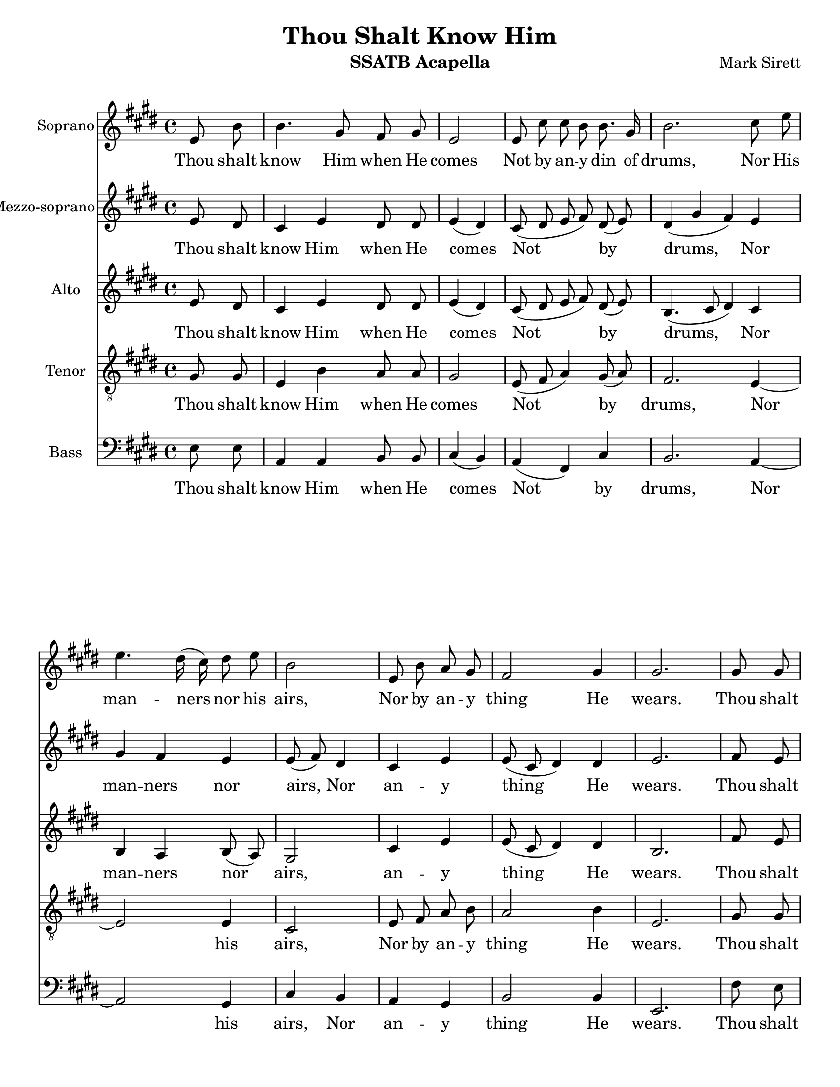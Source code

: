 \version "2.17.16"
\language "english"
\header {
  title = "Thou Shalt Know Him"
  instrument = "SSATB Acapella"
  composer = "Mark Sirett"
}
\paper {
  #(set-paper-size "letter")
}

global = {
  \key e \major
  \time 4/4
}
bln = \bar "|"


rehearsalMidi = #
(define-music-function
 (parser location name midiInstrument lyrics) (string? string? ly:music?)
 #{
   \unfoldRepeats <<
     \new Staff = "soprano" \new Voice = "soprano" { s1*0\f \sopranoVoice }
     \new Staff = "mezzo" \new Voice = "mezzoSoprano" { s1*0\f \mezzoSopranoVoice }
     \new Staff = "alto" \new Voice = "alto" { s1*0\f \altoVoice }
     \new Staff = "tenor" \new Voice = "tenor" { s1*0\f \tenorVoice }
     \new Staff = "bass" \new Voice = "bass" { s1*0\f \bassVoice }
     \context Staff = $name {
       \set Score.midiInstrument = "voice oohs"
       \set Score.midiMinimumVolume = #0.5
       \set Score.midiMaximumVolume = #0.6
       \set Score.tempoWholesPerMinute = #(ly:make-moment 80 4)
       \set Staff.midiMinimumVolume = #0.8
       \set Staff.midiMaximumVolume = #1.0
       \set Staff.midiInstrument =  "bright acoustic" %$midiInstrument
     }
     \new Lyrics \with {
       alignBelowContext = $name
     } \lyricsto $name $lyrics
   >>
 #})

sopranoVoice = \relative c'' {
  \global
  
  \cadenzaOn
  \repeat volta 2 {
    e,8 b' \bln b4. gs8 fs gs \bln e2 \bln e8 cs' cs b b8. gs16
    b2. cs8 e \bln e4. ds16 (cs) ds8 e \bln b2 \bln
    e,8 b' a gs \bln fs2 gs4 gs2. \bln
  }
  %9
  gs8 gs \bln cs4. b8 gs8 fs \bln gs4 \tuplet 3/2 {gs8 gs gs} \bln
  e'4. ds8 b a \bln cs4 ds cs \bln gs'4. fs8 e8 cs \bln cs4 a cs \bln
  %16
  e4 (d) c \bln b8. g16 g4 g8 g \bln a4 e2. \breathe e4 d e2. \fermata \bln
  %19b
  e8 b' \bln b4. gs8 fs gs \bln e2. \breathe \bln e2 e \breathe \bln e1 e \bar "||"
  
  \cadenzaOff
  
  
}

verseSopranoVoice = \lyricmode {
  Thou shalt know Him when He comes
  Not by an -- y din of drums,
  Nor His man -- ners nor his airs,
  Nor by an -- y thing He wears.
  Thou shalt know Him when He comes,
  Not by His crown or by His gown,
  But His com -- ing known shall be,
  By the ho -- ly har -- mo -- ny which His com -- ing makes in thee.
  Thou shalt know Him when He comes.
  A -- men, a -- men.
  
}

mezzoSopranoVoice = \relative c'' {
  
  \global
  \cadenzaOn
  \repeat volta 2 {
    e,8 ds \bln cs4 e ds8 ds \bln e4 (ds) \bln 
    cs8 (ds e fs) ds (e)
    ds4 (gs fs)  e4 gs4 fs e \bln e8 (fs) ds4 \bln
    cs4 e e8 (cs ds4) ds4 e2.  \bln
    % fs4 fs fs8. fs16 e4 fs8 e 
  }
  %9
  fs8 e fs4 fs4 fs8. fs16 e4 fs8 e a2 fs8 a gs4 gs gs e'4.ds8 b gs a4 gs fs 
  c'4 (b) a \bln b8. g16 g4 g8 g a4 e2. \breathe e4 d e2. \fermata
  e8 ds cs4 e ds8 ds ds4 (cs2) \breathe d2 d \breathe c1 b
  %16
  
  
  
  \cadenzaOff
  
  
}

verseMezzoSopranoVoice = \lyricmode {
  Thou shalt know Him when He comes
  Not by drums,
  Nor man -- ners nor airs,
  Nor an -- y thing He wears.
  Thou shalt know Him when He comes,
  Not by crown or by gown,
  But His com -- ing known shall be,
  By the ho -- ly har -- mo -- ny which His com -- ing makes in thee.
  Thou shalt know Him when He comes.
  A -- men, a -- men.
  
}

altoVoice = \relative c' {
  \global
  \cadenzaOn
  \repeat volta 2 {
    e8 ds \bln cs4 e ds8 ds \bln e4 (ds) \bln
    cs8 (ds e fs) ds (e) 
    b4. (cs8 ds4) cs4 b a b8 (a) gs2 cs4 e e8 (cs ds4)
    ds4 b2. 
  }
  %9
  fs'8 e fs4 fs fs8. fs16 e4 fs8 e 
  fs2 fs8 fs8 es4 es es b' b b8  gs a4 gs fs
  %16
  g2 a4 g8 fs e4 e8 e e4 cs2 \breathe b b4 b2. \fermata
  %19b
  e8 ds cs4 e ds8 ds ds4 (cs2) \breathe a2 a \breathe g1 gs
  \cadenzaOff
  
  
}

verseAltoVoice = \lyricmode {
  Thou shalt know Him when He comes
  Not by drums,
  Nor  man -- ners nor airs,
  an -- y thing He wears.
  Thou shalt know Him when He comes,
  Not by crown or by gown,
  But His com -- ing known shall be,
  By the ho -- ly har -- mo -- ny which His com -- ing makes in thee.
  Thou shalt know Him when He comes.
  A -- men, a -- men.
  
}

tenorVoice = \relative c' {
  \global
  \cadenzaOn
  \repeat volta 2 {
    gs8 gs \bln e4 b' a8 a \bln gs2 \bln e8 (fs a4) gs8 (a) \bln
    fs2.e4~e2  e4 cs2 
    e8 fs a b a2 b4 e,2.
  }
  %9
  gs8 gs a4 a b8. b16 cs4 cs8 cs
  cs4. (b8) cs8 ds ds4 ds cs e e e8 e e4 cs cs
  %16
  
  e2 e4 b8 b b4 d8 d cs4 a2 \breathe a a4 gs2. \fermata
  %19b
  gs8 gs e4 b' a8 a gs2. \breathe fs2 fs \breathe e1 b1
  \cadenzaOff  
  
}

verseTenorVoice = \lyricmode {
  Thou shalt know Him when He comes
  Not by drums,
  Nor his airs,
  Nor by an -- y thing He wears.
  Thou shalt know Him when He comes,
  Not by crown or by gown,
  But His com -- ing known shall be,
  By the ho -- ly har -- mo -- ny which His com -- ing makes in thee.
  Thou shalt know Him when He comes.
  A -- men, a -- men.
  
}

bassVoice = \relative c {
  \global
  \cadenzaOn
  \repeat volta 2 {
    e8 e \bln a,4 a b8 b \bln cs4 (b) \bln a (fs) cs' \bln
    b2. a4~ \bln  a2  gs4 \bln cs b \bln
    a gs \bln b2 b4 \bln e,2.
  }
  %9
  fs'8 e \bln d4 d d8. d16 \bln cs4 cs8 cs \bln
  e4 (fs) a8 b \bln cs4 cs cs \bln b b cs8 b \bln a4 a a \bln
  % 16
  g2 g4 \bln e8 e e4 e8 e \bln  e4 e2 \breathe f2 f4 \bln e2. \fermata \bln
  %19b
  e8 e \bln a,4 a b8 b \bln cs2. \breathe \bln 
  a2 a \breathe \bln g1 \bln e1 \bar "||"
  \cadenzaOff
  
}

verseBassVoice = \lyricmode {
  Thou shalt know Him when He comes
  Not by drums,
  Nor his airs,
  Nor an -- y thing He wears.
  Thou shalt know Him when He comes,
  Not by crown or by gown,
  But His com -- ing known shall be,
  By the ho -- ly har -- mo -- ny which His com -- ing makes in thee.
  Thou shalt know Him when He comes.
  A -- men, a -- men.
  
}

sopranoVoicePart = \new Staff \with {
  instrumentName = "Soprano"
  midiInstrument = "voice oohs"
} { \sopranoVoice }
\addlyrics { \verseSopranoVoice }

mezzoSopranoVoicePart = \new Staff \with {
  instrumentName = "Mezzo-soprano"
  midiInstrument = "voice oohs"
} { \mezzoSopranoVoice }
\addlyrics { \verseMezzoSopranoVoice }

altoVoicePart = \new Staff \with {
  instrumentName = "Alto"
  midiInstrument = "voice oohs"
} { \altoVoice }
\addlyrics { \verseAltoVoice }

tenorVoicePart = \new Staff \with {
  instrumentName = "Tenor"
  midiInstrument = "voice oohs"
} { \clef "treble_8" \tenorVoice }
\addlyrics { \verseTenorVoice }

bassVoicePart = \new Staff \with {
  instrumentName = "Bass"
  midiInstrument = "voice oohs"
} { \clef bass \bassVoice }
\addlyrics { \verseBassVoice }

\score {
  <<
    \sopranoVoicePart
    \mezzoSopranoVoicePart
    \altoVoicePart
    \tenorVoicePart
    \bassVoicePart
    
  >>
  \layout { }
  \midi {
    \context {
      \Score
      tempoWholesPerMinute = #(ly:make-moment 66 4)
    }
  }
}

% Rehearsal MIDI files:
\book { % soprano
        \bookOutputSuffix "soprano"
        \score {
          \rehearsalMidi "soprano" "bright acoustic" \verseSopranoVoice 
          \midi { }
        }
}

\book { % mezzoSoprano
        \bookOutputSuffix "mezzoSoprano"
        \score {
          \rehearsalMidi "mezzoSoprano" "bright acoustic" \verseMezzoSopranoVoice 
          \midi { }
        }
}
\book { % alto
        \bookOutputSuffix "alto"
        \score {
          \rehearsalMidi "alto" "clarinet" \verseAltoVoice
          \midi { }
        }
}

\book { % tenor
        \bookOutputSuffix "tenor"
        \score {
          \rehearsalMidi "tenor" "cello" \verseTenorVoice
          \midi { }
        }
}

\book { % bass
        \bookOutputSuffix "bass"
        \score {
          \rehearsalMidi "bass" "contrabass" \verseBassVoice
          \midi { }
        }
}
